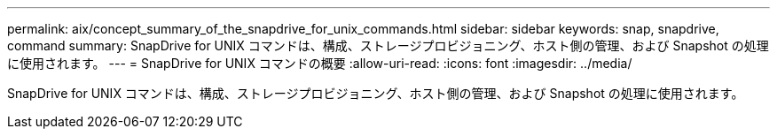 ---
permalink: aix/concept_summary_of_the_snapdrive_for_unix_commands.html 
sidebar: sidebar 
keywords: snap, snapdrive, command 
summary: SnapDrive for UNIX コマンドは、構成、ストレージプロビジョニング、ホスト側の管理、および Snapshot の処理に使用されます。 
---
= SnapDrive for UNIX コマンドの概要
:allow-uri-read: 
:icons: font
:imagesdir: ../media/


[role="lead"]
SnapDrive for UNIX コマンドは、構成、ストレージプロビジョニング、ホスト側の管理、および Snapshot の処理に使用されます。
